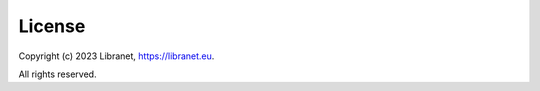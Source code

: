 License
=======
.. _license:

Copyright (c) 2023 Libranet, https://libranet.eu.

All rights reserved.
